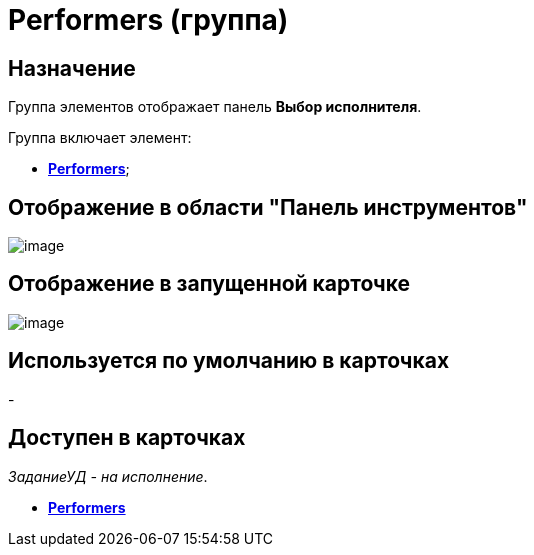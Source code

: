 = Performers (группа)

== Назначение

Группа элементов отображает панель *Выбор исполнителя*.

Группа включает элемент:

* xref:lay_HardcodeElements_Performers_item.adoc[*Performers*];

== Отображение в области "Панель инструментов"

image::lay_HardCodeElement_Performers.png[image]

== Отображение в запущенной карточке

image::lay_Card_HC_Performers.png[image]

== Используется по умолчанию в карточках

-

== Доступен в карточках

_ЗаданиеУД - на исполнение_.

* *xref:../pages/lay_HardcodeElements_Performers_item.adoc[Performers]* +
